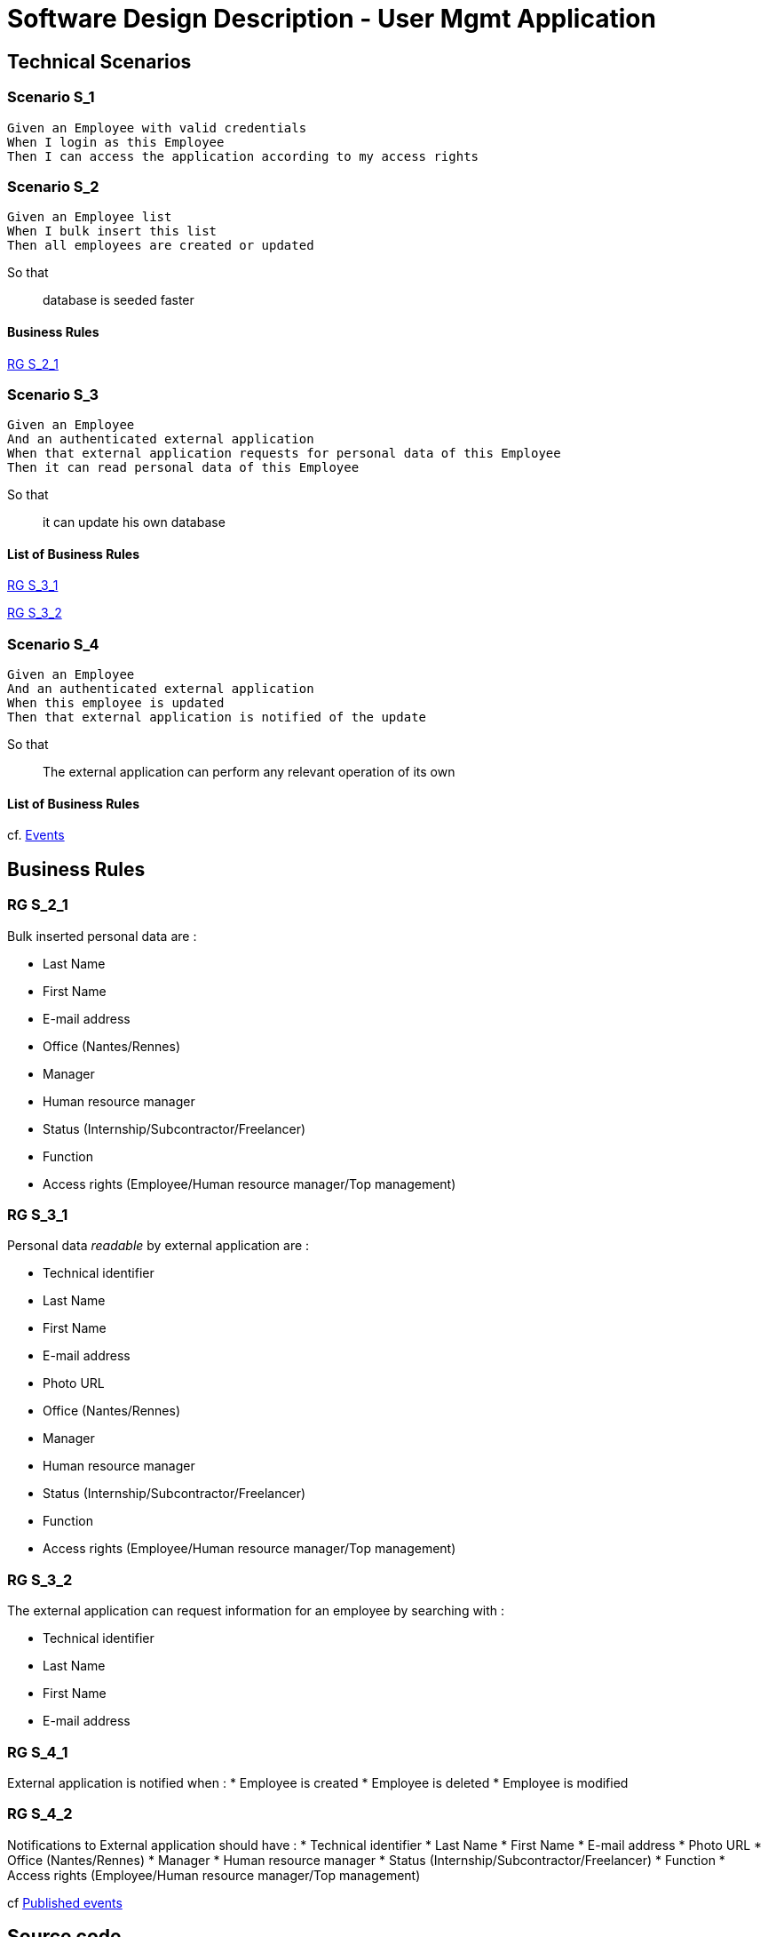 = Software Design Description - User Mgmt Application

:toc:

== Technical Scenarios

=== Scenario S_1

....
Given an Employee with valid credentials
When I login as this Employee
Then I can access the application according to my access rights
....

=== Scenario S_2

....
Given an Employee list
When I bulk insert this list
Then all employees are created or updated
....

So that::
database is seeded faster

==== Business Rules

<<RG S_2_1>>

=== Scenario S_3

....
Given an Employee
And an authenticated external application
When that external application requests for personal data of this Employee
Then it can read personal data of this Employee
....

So that::
it can update his own database

==== List of Business Rules

<<RG S_3_1>>

<<RG S_3_2>>

=== Scenario S_4

....
Given an Employee
And an authenticated external application
When this employee is updated
Then that external application is notified of the update
....

So that::
The external application can perform any relevant operation of its own

==== List of Business Rules

cf. <<Events>>

== Business Rules

=== RG S_2_1

Bulk inserted personal data are  :

* Last Name
* First Name
* E-mail address
* Office (Nantes/Rennes)
* Manager
* Human resource manager
* Status (Internship/Subcontractor/Freelancer)
* Function
* Access rights (Employee/Human resource manager/Top management)

=== RG S_3_1

Personal data _readable_ by external application are :

* Technical identifier
* Last Name
* First Name
* E-mail address
* Photo URL
* Office (Nantes/Rennes)
* Manager
* Human resource manager
* Status (Internship/Subcontractor/Freelancer)
* Function
* Access rights (Employee/Human resource manager/Top management)

=== RG S_3_2

The external application can request information for an employee by searching with :

* Technical identifier
* Last Name
* First Name
* E-mail address

=== RG S_4_1

External application is notified when :
* Employee is created
* Employee is deleted
* Employee is modified

=== RG S_4_2

Notifications to External application should have :
* Technical identifier
* Last Name
* First Name
* E-mail address
* Photo URL
* Office (Nantes/Rennes)
* Manager
* Human resource manager
* Status (Internship/Subcontractor/Freelancer)
* Function
* Access rights (Employee/Human resource manager/Top management)

cf <<Published events>>

== Source code

* TODO link to GIT repo

== Data Design

=== REST API

* TODO link to Swagger Documentation

== Architecture Design

=== Events

==== Published events

* TODO Name of Kafka topic
* TODO Link to Avro schema

== Interface Design

* TODO
